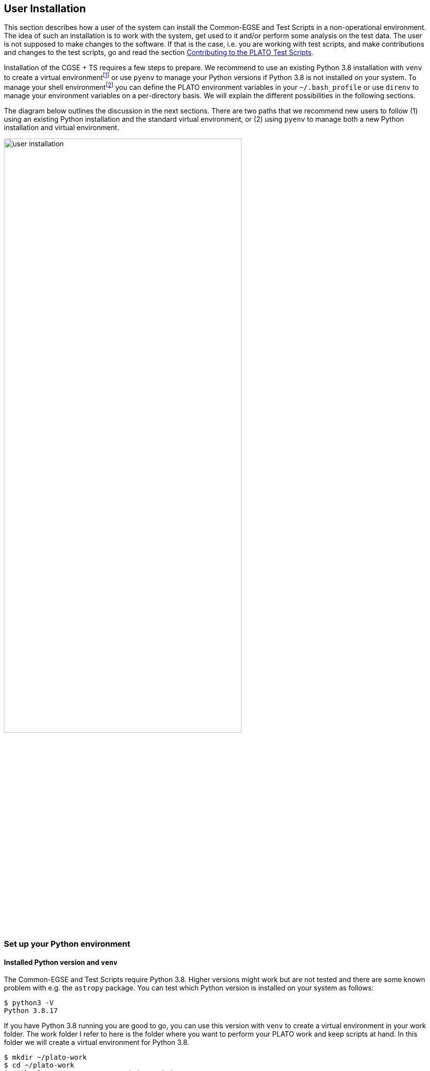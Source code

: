 [#user-installation]
== User Installation
:imagesdir: ../images

This section describes how a user of the system can install the Common-EGSE and Test Scripts in a non-operational environment. The idea of such an installation is to work with the system, get used to it and/or perform some analysis on the test data. The user  is not supposed to make changes to the software. If that is the case, i.e. you are working with test scripts, and make contributions and changes to the test scripts, go and read the section <<ts-dev-user-installation>>.

Installation of the CGSE + TS requires a few steps to prepare. We recommend to use an existing Python 3.8 installation with `venv` to create a virtual environmentfootnote:[I will use the term _virtual environment_ when I'm talking about a Python environment where packages are installed at a specific location for a specific Python version.] or use `pyenv` to manage your Python versions if Python 3.8 is not installed on your system. To manage your shell environmentfootnote:[I will use the term _shell environment_ when talking about an environment in your Terminal, i.e. usually bash or zsh where your environment variables are defined and you execute commands.] you can define the PLATO environment variables in your `~/.bash_profile` or use `direnv` to manage your environment variables on a per-directory basis. We will explain the different possibilities in the following sections.

The diagram below outlines the discussion in the next sections. There are two paths that we recommend new users to follow (1) using an existing Python installation and the standard virtual environment, or (2) using `pyenv` to manage both a new Python installation and virtual environment.

image::user-installation.png[width=75%,align=center]

=== Set up your Python environment

[#venv]
==== Installed Python version and `venv`

The Common-EGSE and Test Scripts require Python 3.8. Higher versions might work but are not tested and there are some known problem with e.g. the `astropy` package. You can test which Python version is installed on your system as follows:
----
$ python3 -V
Python 3.8.17
----
If you have Python 3.8 running you are good to go, you can use this version with `venv` to create a virtual environment in your work folder. The work folder I refer to here is the folder where you want to perform your PLATO work and keep scripts at hand. In this folder we will create a virtual environment for Python 3.8.
----
$ mkdir ~/plato-work
$ cd ~/plato-work
$ python3 -m venv venv --prompt='cgse-ts'
$ source venv/bin/activate
(cgse-ts) $
----
Now you have a Python 3.8 virtual environment which is activated. You can use the `python` and `pip` commands to set up your CGSE+TS installation (for clarity, I left out the `(cgse-ts)` from the prompt in the lines below):
----
$ pip install --upgrade pip setuptools wheel
$ pip install cgse-ts
$ python -m egse.version
CGSE version in Settings: 2023.37.0+CGSE
CGSE installed version = 2023.37.0
$ python -m camtest.version
CAMTEST version in Settings: 2023.37.0+TS
CAMTEST installed version = 2023.37.0
----

==== pyenv

In case that you do not have Python 3.8 installed on your system, we recommend to use `pyenv` to install and manage different Python versions.
The purpose of using `pyenv` is to keep track of Python installations on your system and to maintain Python virtual environments.

.A nice `pyenv` tutorial
NOTE: The Real Python website contains a very nice introductory tutorial on `pyenv` going through the installation on different platforms and the basic usage of the software. This section is largely based on that tutorial. You can access it at https://realpython.com/intro-to-pyenv/.

.Installing `pyenv`
****

When you don't have `pyenv` installed on your system, use the following guidelines. The `pyenv` can be installed easily in a normal user account. Since `pyenv` builds the Python installations from source, you will need to install some build dependencies to actually use `pyenv`.

[tabs]
======
macOS::
Use `brew` to install build dependencies, then install `pyenv` using the https://github.com/pyenv/pyenv-installer[pyenv-installer]:
+
----
$ brew update
$ brew install openssl readline sqlite3 xz zlib

$ curl https://pyenv.run | bash
----

Ubuntu::
+
Use the following command to install build dependencies, the install `pyenv` using the https://github.com/pyenv/pyenv-installer[pyenv-installer]:
+
----
$ sudo apt-get install -y make build-essential libssl-dev zlib1g-dev \
libbz2-dev libreadline-dev libsqlite3-dev wget curl llvm libncurses5-dev \
libncursesw5-dev xz-utils tk-dev libffi-dev liblzma-dev python-openssl

$ curl https://pyenv.run | bash
----

======

After the installation, follow the instructions to properly configure your shell to use `pyenv`. Add the following three lines to your `~/.bashrc` and reload your shell or restart a terminal.footnote:[If you don't have a `~/.bashrc` file, append the lines to your `~/.bash_profile` file.]
----
export PATH="$HOME/.pyenv/bin:$PATH"
eval "$(pyenv init -)"
eval "$(pyenv virtualenv-init -)"
----

****

Now you should have a properly installed `pyenv` and you will be able to see which Python versions are installed on your system. As you can see below I have several Python versions installed on my system. Never mind about that, the CGSE+TS need Python 3.8.
----
$ pyenv versions
  system
  3.8.17
  3.9.17
  3.10.12
  3.11.4
----
If you don't have a Python 3.8 installation, use the following command to install the latest patch for this Python version:
----
$ pyenv install 3.8
----

You should always install any Python packages in a virtual environment. That will isolate your installation from any other software that you have installed, make sure the packages on which the CGSE+TS dependent are not shared (or worse) changed by other software installations. A virtual environment is set up as follows with `pyenv`:

----
$ pyenv virtualenv 3.8 ts-3.8
$ mkdir -p ~/plato-work
$ cd ~/plato-work
$ pyenv local ts-3.8
$ pip install --upgrade pip setuptools wheel
$ pip install cgse-ts
----

.Global and local virtual environments
****
A virtual environment is in principle independent of the directory where your project lives or where you keep your personal working scripts. You can create a virtual environment inside your project folder as we did above in  <<venv>>, but `pyenv` keeps its virtual environments at one location independent of the project root. Instead, `pyenv` maintains a concept of a _global_ and a _local_ virtual environment. A global virtual environment can be used from any location and is defined  with the following command, for clarity, we first create a new virtual environment `core-3.8`, then we set it as _global_:
----
$ pyenv virtualenv 3.8 core-3.8
$ pyenv global core-3.8
----
A local virtual environment is associated with a directory and its sub-folders. Whenever you navigate into a directory structure that has a local virtual environment associated, the virtual environment will automatically be activated in your current shell. When you leave the directory structure, the virtual environment will be deactivated.
----
$ cd ~/plato-work
$ pyenv local ts-3.8
$ pyenv local
ts-3.8
$ cd ..
$ pyenv local
pyenv: no local version configured for this directory
$ pyenv global
core-3.8
----

So, the _local_ takes precedence over the _global_.
****

=== Set up your shell environment

==== Environment variables

The non-operational installation needs the following environment variables to work without problems. You can define those environment variables in your `~/.bash_profile` or `~/.bashrc`, or you can use `direnv` to define them only for specific locations.

[cols="1,2"]
|===
|Name | Description

|PLATO_DATA_STORAGE_LOCATION  | the root folder of your data storage, usually `/data` or `~/data`. The SITE is automatically appended by the CGSE and underneath the SITE folder, folders like `obs`, `daily` and `log` are located. So, for example, if you are working at INTA and your PLATO_DATA_STORAGE_LOCATION is set to `/data`, the observation data for `OBSID=793` will be in `/data/INTA/obs/00793_INTA_duvel`. Even if you are not working on an operational machine, the directory structure underneath the `PLATO_DATA_STORAGE_LOCATION` shall be respected.
|PLATO_LOCAL_SETTINGS         | the location of the `local-settings.yaml` file. This settings file will overwrite the global settings defined by the distribution. In this file you shall put your SITE ID, IP addresses of devices, different port numbers etc. The structure is the same as the global `settings.yaml` file, only with less content. You can put this file in the data storage root folder or in a dedicated folder like `~/cgse`.
|PLATO_CONF_DATA_LOCATION     | the location of the configuration data, i.e. Setups and related files, usually `~/git/plato-cgse-conf/data/{SITE}/conf` footnote:[{SITE} shall be replaced by the SITE_ID of your test house.]
|PLATO_CONF_REPO_LOCATION     | the location of the configuration data repository, usually `~/git/plato-cgse-conf`.

|===


For more information on these variables, check the installation guide.

==== direnv

.Installing `direnv`
****
NOTE: The installation described below is based on the information from https://direnv.net

The purpose of `direnv` is to set up environment variables on a per-folder basis. When you enter a folder with the `cd` command in your terminal, the shell will load a set of environment variables applicable for that folder. Let's first install `direnv` on your system.

[tabs]
======
macOS::
+
----
$ brew install direnv
----
Ubuntu::
+
----
$ sudo apt-get install direnv
----
======

In order to activate `direnv`, append the following line at the end of your `~/.bashrc` file:
----
eval "$(direnv hook bash)"
----
Make sure it appears even after any shell extensions that manipulate the prompt.
****

Now that `direnv` is installed, you can go to your project folder and create a `.envrc` file that contains the definitions of the environment variables needed for the CGSE+TS.

----
$ cd ~/plato-work
$ cat > .envrc
SITE=CSL2

export PLATO_CONF_DATA_LOCATION=~/git/plato-cgse-conf/data/${SITE}/conf
export PLATO_CONF_REPO_LOCATION=~/git/plato-cgse-conf
export PLATO_DATA_STORAGE_LOCATION=~/data
export PLATO_LOCAL_SETTINGS=~/cgse/local_settings.yaml

export PYTHONSTARTUP=~/plato-work/startup.py
^D
$ direnv allow .
----
That last command will load the environment variables in your shell. You can easily check this with the following command (try this both inside and outside of the project folder):
----
$ set | grep PLATO
PLATO_CONF_DATA_LOCATION=/Users/rik/git/plato-cgse-conf/data/CSL2/conf
PLATO_CONF_REPO_LOCATION=/Users/rik/git/plato-cgse-conf
PLATO_DATA_STORAGE_LOCATION=/Users/rik/data
PLATO_LOCAL_SETTINGS=/Users/rik/cgse/local_settings.yaml
----


[#ts-dev-user-installation]
=== Contributing to the PLATO Test Scripts

In the previous sections we have installed the CGSE and TS as read-only packages in a virtual environment. That allowed you to use the software, but not to make changes or contribute to improve the software. This section will assume you need to contribute to the test scripts but not the Common-EGSE. Make sure you have a fork of the `plato-test-scripts` repository and clone this into a folder `~/git/plato-test-scripts`.
----
$ cd ~/git
$ git clone https://github.com/<username>/plato-test-scripts.git
$ cd plato-test-scripts
----
Now create a virtual environment either with `venv` or with `pyenv` as explained in the sections above. I will use `venv` here assuming Python 3.8 is installed.
----
$ python3 -m venv venv --prompt='cgse-ts'
$ source venv/bin/activate
$ pip install --upgrade pip setuptools wheel
----
Now install the test scripts as an editable installation. What will happen is that the following command will install the latest `cgse` package and all dependencies needed for CGSE and TS. It will then install the code in the `src` folder, e.g. the `camtest` and `scripts` as an editable install. Whenever you make changes to the code, it will be picked up if you run the code again.
----
$ pip install -e .
----
Check the versions installed for CGSE and TS:
----
$ python -m egse.version
CGSE version in Settings: 2023.37.0+CGSE
CGSE installed version = 2023.37.0
$ python -m camtest.version
CAMTEST version in Settings: 2023.37.0+TS
CAMTEST git version: 2023.37.0+TS-0-g3ccd722
CAMTEST installed version = 2023.37.0
----


=== Contributing to PLATO Test Scripts and Common-EGSE

In this last section we look into the case where you are making contributions to both the CGSE and TS. Of course, when you arrive at this point, I assume you have a better understanding of git and package distribution and I will not explain everything in detail. Basically, what this boils down to is that both CGSE and TS will be installed as editable packages in the same virtual environment.

Create a virtual environment:

[tabs]
======
venv::
+
Put this virtual environment in a folder that is not the project folder of CGSE nor TS, i.e. use a global virtual environment, not one that is created inside the project.
+
----
$ cd ~/venvs
$ python3.8 -m venv cgse-ts-3.8
$ source cgse-ts-3.8/bin/activate
----
pyenv::
+
----
$ pyenv virtualenv 3.8 cgse-ts-3.8
$ pyenv shell cgse-ts-3.8
----
======
Update the standard packages that are used for the installation:
----
$ pip install --upgrade pip setuptools wheel
----
Now navigate to the project folder of the CGSE and pip install this project as an editable package. Do the same for the TS project.
----
$ cd ~/git/plato-common-egse
$ pip install -e .
$ cd ~/git/plato-test-scripts
$ pip install -e .
----
If you now check your installed packages, you will see that  both `cgse` and `cgse-ts` are installed as editable projects:
[source%nowrap]
----
$ pip list -v
Package             Version        Editable project location                               Location                                                                Installer
------------------- -------------- ------------------------------------------------------- ----------------------------------------------------------------------- ---------
appnope             0.1.3                                                                  /Users/rik/.pyenv/versions/3.8.17/envs/ts-x/lib/python3.8/site-packages pip
APScheduler         3.10.4                                                                 /Users/rik/.pyenv/versions/3.8.17/envs/ts-x/lib/python3.8/site-packages pip
astropy             4.0                                                                    /Users/rik/.pyenv/versions/3.8.17/envs/ts-x/lib/python3.8/site-packages pip
asttokens           2.4.0                                                                  /Users/rik/.pyenv/versions/3.8.17/envs/ts-x/lib/python3.8/site-packages pip
backcall            0.2.0                                                                  /Users/rik/.pyenv/versions/3.8.17/envs/ts-x/lib/python3.8/site-packages pip
backports.zoneinfo  0.2.1                                                                  /Users/rik/.pyenv/versions/3.8.17/envs/ts-x/lib/python3.8/site-packages pip
bcrypt              4.0.1                                                                  /Users/rik/.pyenv/versions/3.8.17/envs/ts-x/lib/python3.8/site-packages pip
certifi             2023.7.22                                                              /Users/rik/.pyenv/versions/3.8.17/envs/ts-x/lib/python3.8/site-packages pip
cffi                1.15.1                                                                 /Users/rik/.pyenv/versions/3.8.17/envs/ts-x/lib/python3.8/site-packages pip
cgse                2023.37.0      /Users/rik/Documents/PyCharmProjects/plato-common-egse  /Users/rik/.pyenv/versions/3.8.17/envs/ts-x/lib/python3.8/site-packages pip
cgse-ts             2023.37.0      /Users/rik/Documents/PyCharmProjects/plato-test-scripts /Users/rik/.pyenv/versions/3.8.17/envs/ts-x/lib/python3.8/site-packages pip
charset-normalizer  3.2.0                                                                  /Users/rik/.pyenv/versions/3.8.17/envs/ts-x/lib/python3.8/site-packages pip
click               8.1.7                                                                  /Users/rik/.pyenv/versions/3.8.17/envs/ts-x/lib/python3.8/site-packages pip
----
Make sure you are in the correct virtual environment when working on the CGSE or TS.
